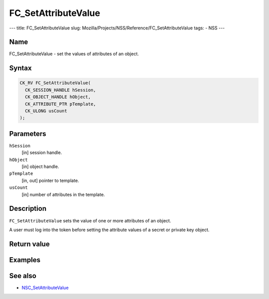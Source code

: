 ====================
FC_SetAttributeValue
====================
--- title: FC_SetAttributeValue slug:
Mozilla/Projects/NSS/Reference/FC_SetAttributeValue tags: - NSS ---

.. _Name:

Name
~~~~

FC_SetAttributeValue - set the values of attributes of an object.

.. _Syntax:

Syntax
~~~~~~

.. code:: eval

   CK_RV FC_SetAttributeValue(
     CK_SESSION_HANDLE hSession,
     CK_OBJECT_HANDLE hObject,
     CK_ATTRIBUTE_PTR pTemplate,
     CK_ULONG usCount
   );

.. _Parameters:

Parameters
~~~~~~~~~~

``hSession``
   [in] session handle.
``hObject``
   [in] object handle.
``pTemplate``
   [in, out] pointer to template.
``usCount``
   [in] number of attributes in the template.

.. _Description:

Description
~~~~~~~~~~~

``FC_SetAttributeValue`` sets the value of one or more attributes of an
object.

A user must log into the token before setting the attribute values of a
secret or private key object.

.. _Return_value:

Return value
~~~~~~~~~~~~

.. _Examples:

Examples
~~~~~~~~

.. _See_also:

See also
~~~~~~~~

-  `NSC_SetAttributeValue </en-US/NSC_SetAttributeValue>`__
